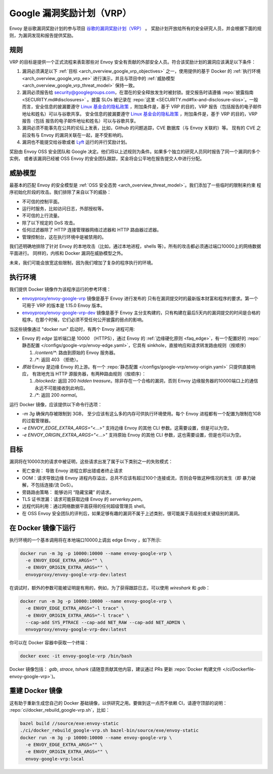 .. _arch_overview_google_vrp:

Google 漏洞奖励计划（VRP）
=========================================

Envoy 是谷歌漏洞奖励计划的参与项目 `谷歌的漏洞奖励计划（VRP）
<https://www.google.com/about/appsecurity/reward-program/>`_ 。
奖励计划开放给所有的安全研究人员，并会根据下面的规则，为漏洞发现和报告提供奖励。

.. _arch_overview_google_vrp_rules:

规则
-----

VRP 的目标是提供一个正式流程来表彰那些对 Envoy 安全有贡献的外部安全人员。符合该奖励计划的漏洞应该满足以下条件：

1. 漏洞必须满足以下 :ref:`目标 <arch_overview_google_vrp_objectives>` 之一，使用提供的基于 Docker 的
   :ref:`执行环境 <arch_overview_google_vrp_ee>` 进行演示，并且与项目中的
   :ref:`威胁模型 <arch_overview_google_vrp_threat_model>` 保持一致。

2. 漏洞必须报告给 security@googlegroups.com，在潜在的安全释放发生时被封锁。提交报告时请遵循
   :repo:`披露指南 <SECURITY.md#disclosures>` 。披露 SLOs 被记录在 :repo:`这里 <SECURITY.md#fix-and-disclosure-slos>`。一般而言，安全信息的披漏要遵守 `Linux 基金会的隐私政策 <https://www.linuxfoundation.org/privacy/>`_ ，附加条件是，基于 VRP 的目的，VRP 报告（包括报告的电子邮件地址和姓名）可以与谷歌共享。
   安全信息的披漏要遵守 `Linux 基金会的隐私政策 <https://www.linuxfoundation.org/privacy/>`_ ，附加条件是，基于 VRP 的目的，VRP 报告（包括
   报告的电子邮件地址和姓名）可以与谷歌共享。

3. 漏洞必须不能事先在公共的论坛上发表，比如，Github 的问题追踪，CVE 数据库（与 Envoy 关联的）等。
   现有的 CVE 之前没有与 Envoy 的漏洞关联在一起，是不受影响的。

4. 漏洞也不能提交给谷歌或者 `Lyft <https://www.lyft.com/security>`_ 运行的并行奖励计划。

奖励由 Envoy OSS 安全团队和 Google 决定。他们将以上述规则为条件。如果多个独立的研究人员同时报告了同一个漏洞的多个实例，
或者该漏洞已经被 OSS Envoy 的安全团队跟踪，奖金将会公平地在报告提交人中进行分配。

.. _arch_overview_google_vrp_threat_model:

威胁模型
---------

最基本的匹配 Envoy 的安全模型是 :ref:`OSS 安全态势 <arch_overview_threat_model>`。我们添加了一些临时的限制来约束
程序初始化阶段的攻击。我们排除了来自以下的威胁：

* 不可信的控制平面。
* 运行时服务，比如访问日志，外部授权等。
* 不可信的上行流量。
* 除了以下规定的 DoS 攻击。
* 任何过滤器除了 HTTP 连接管理器网络过滤器和 HTTP 路由器过滤器。
* 管理控制台，这在执行环境中是被禁用的。

我们还明确地排除了针对 Envoy 的本地攻击（比如，通过本地进程，shells 等）。所有的攻击都必须通过端口10000上的网络数据平面进行。
同样的，内核和 Docker 漏洞在威胁模型之外。

未来，我们可能会放宽这些限制，因为我们增加了复杂的程序执行的环境。

.. _arch_overview_google_vrp_ee:

执行环境
---------------------

我们提供 Docker 镜像作为该程序运行的参考环境：

* `envoyproxy/envoy-google-vrp <https://hub.docker.com/r/envoyproxy/envoy-google-vrp/tags/>`_ 镜像是基于 Envoy 进行发布的
  只有在漏洞提交时的最新版本财富和程序的要求。第一个可用于 VRP 的版本是 1.15.0 Envoy 版本。

* `envoyproxy/envoy-google-vrp-dev <https://hub.docker.com/r/envoyproxy/envoy-google-vrp-dev/tags/>`_
  镜像是基于 Envoy 主分支构建的，只有构建在最后5天内的漏洞提交的时间是合格的程序。在那个时候，它们必须不受任何公开披露的弱点的影响。

当这些镜像通过 "docker run" 启动时，有两个 Envoy 进程可用:

* Envoy 的 *edge* 监听端口是 10000 （HTTPS），通过 Envoy 的 :ref:`边缘硬化原则 <faq_edge>`，有一个配置好的 :repo:`静态配置
  </configs/google-vrp/envoy-edge.yaml>`，它具有 sinkhole，直接响应和请求转发路由规则（按顺序）

  1. `/content/*`: 路由到原始的 Envoy 服务器。
  2. `/*`: 返回 403 （拒绝）。


* *原始* Envoy 是边缘 Envoy 的上游。有一个 :repo:`静态配置 </configs/google-vrp/envoy-origin.yaml>` 只提供直接响应，
  有效地充当 HTTP 源服务器，有两种路由规则（按顺序）：

  1. `/blockedz`: 返回 200 `hidden treasure`。除非存在一个合格的漏洞，否则 Envoy 边缘服务器的10000端口上的通信永远不可能接收到此响应。
  2. `/*`: 返回 200 `normal`。

运行 Docker 镜像，应该提供以下命令行选项：

* `-m 3g` 确保内存被限制到 3GB， 至少应该有这么多的内存可供执行环境使用。每个 Envoy 进程都有一个配置为限制在1GB的过载管理器。

* `-e ENVOY_EDGE_EXTRA_ARGS="<...>"` 支持边缘 Envoy 的其他 CLI 参数。这需要设置，但是可以为空。

* `-e ENVOY_ORIGIN_EXTRA_ARGS="<...>"` 支持原始 Envoy 的其他 CLI 参数，这也需要设置，但是也可以为空。

.. _arch_overview_google_vrp_objectives:

目标
-----

漏洞将在10000次的请求中被证明，这些请求出发了属于以下类别之一的失败模式：

* 死亡查询： 导致 Envoy 进程立即出错或者终止请求
* OOM：请求导致边缘 Envoy 进程内存溢出，总共不应该有超过100个连接或流，否则会导致这种情况的发生（即 暴力破解，不包括连接/流 DoS）。
* 旁路路由策略： 能够访问 “隐藏宝藏” 的请求。
* TLS 证书泄漏：请求可能获取边缘 Envoy 的 `serverkey.pem`。
* 远程代码利用：通过网络数据平面获得的任何超级管理员 shell。
* 在 OSS Envoy 安全团队的评判后，如果足够有趣的漏洞不属于上述类别，很可能属于高级别或关键级别的漏洞。

在 Docker 镜像下运行
---------------------

执行环境的一个基本调用将在本地端口10000上调出 edge Envoy ，如下所示:

.. code-block:: bash

   docker run -m 3g -p 10000:10000 --name envoy-google-vrp \
     -e ENVOY_EDGE_EXTRA_ARGS="" \
     -e ENVOY_ORIGIN_EXTRA_ARGS="" \
     envoyproxy/envoy-google-vrp-dev:latest

在调试时，额外的参数可能被证明是有用的，例如，为了获得跟踪日志，可以使用 `wireshark` 和 `gdb`：

.. code-block:: bash

   docker run -m 3g -p 10000:10000 --name envoy-google-vrp \
     -e ENVOY_EDGE_EXTRA_ARGS="-l trace" \
     -e ENVOY_ORIGIN_EXTRA_ARGS="-l trace" \
     --cap-add SYS_PTRACE --cap-add NET_RAW --cap-add NET_ADMIN \
     envoyproxy/envoy-google-vrp-dev:latest

你可以在 Docker 容器中获取一个终端：

.. code-block:: bash

  docker exec -it envoy-google-vrp /bin/bash


Docker 镜像包括： `gdb`, `strace`, `tshark` (请随意贡献其他内容，建议通过 PRs 更新
:repo:`Docker 构建文件 </ci/Dockerfile-envoy-google-vrp>`)。

重建 Docker 镜像
-----------------

这有助于重新生成您自己的 Docker 基础镜像，以供研究之用。要做到这一点而不依赖 CI，请遵守顶部的说明：
:repo:`ci/docker_rebuild_google-vrp.sh`，比如：

.. code-block:: bash

   bazel build //source/exe:envoy-static
   ./ci/docker_rebuild_google-vrp.sh bazel-bin/source/exe/envoy-static
   docker run -m 3g -p 10000:10000 --name envoy-google-vrp \
     -e ENVOY_EDGE_EXTRA_ARGS="" \
     -e ENVOY_ORIGIN_EXTRA_ARGS="" \
     envoy-google-vrp:local

